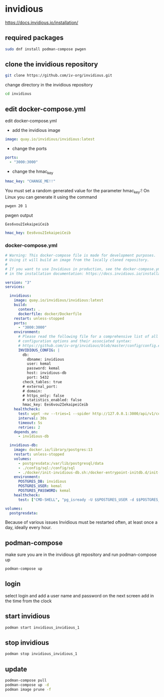 #+STARTUP: content
* invidious

[[https://docs.invidious.io/installation/]]
** required packages

#+begin_src sh
sudo dnf install podman-compose pwgen
#+end_src

** clone the invidious repository

#+begin_src sh
git clone https://github.com/iv-org/invidious.git
#+end_src

change directory in the invidious repository

#+begin_src sh
cd invidious
#+end_src

** edit docker-compose.yml

edit docker-compose.yml

+ add the invidious image

#+begin_src yaml
    image: quay.io/invidious/invidious:latest
#+end_src

+ change the ports

#+begin_src yaml
    ports:
      - "3000:3000"
#+end_src

+ change the hmac_key

#+begin_src yaml
        hmac_key: "CHANGE_ME!!"
#+end_src

You must set a random generated value for the parameter hmac_key:!
On Linux you can generate it using the command

#+begin_src sh
pwgen 20 1
#+end_src

pwgen output

#+begin_example
Ees6vou2IekaipeiCeib
#+end_example


#+begin_src yaml
        hmac_key: Ees6vou2IekaipeiCeib
#+end_src

*** docker-compose.yml 

#+begin_src yaml
# Warning: This docker-compose file is made for development purposes.
# Using it will build an image from the locally cloned repository.
#
# If you want to use Invidious in production, see the docker-compose.yml file provided
# in the installation documentation: https://docs.invidious.io/installation/

version: "3"
services:

  invidious:
    image: quay.io/invidious/invidious:latest
    build:
      context: .
      dockerfile: docker/Dockerfile
    restart: unless-stopped
    ports:
      - "3000:3000"
    environment:
      # Please read the following file for a comprehensive list of all available
      # configuration options and their associated syntax:
      # https://github.com/iv-org/invidious/blob/master/config/config.example.yml
      INVIDIOUS_CONFIG: |
        db:
          dbname: invidious
          user: kemal
          password: kemal
          host: invidious-db
          port: 5432
        check_tables: true
        # external_port:
        # domain:
        # https_only: false
        # statistics_enabled: false
        hmac_key: Ees6vou2IekaipeiCeib
    healthcheck:
      test: wget -nv --tries=1 --spider http://127.0.0.1:3000/api/v1/comments/jNQXAC9IVRw || exit 1
      interval: 30s
      timeout: 5s
      retries: 2
    depends_on:
      - invidious-db

  invidious-db:
    image: docker.io/library/postgres:13
    restart: unless-stopped
    volumes:
      - postgresdata:/var/lib/postgresql/data
      - ./config/sql:/config/sql
      - ./docker/init-invidious-db.sh:/docker-entrypoint-initdb.d/init-invidious-db.sh
    environment:
      POSTGRES_DB: invidious
      POSTGRES_USER: kemal
      POSTGRES_PASSWORD: kemal
    healthcheck:
      test: ["CMD-SHELL", "pg_isready -U $$POSTGRES_USER -d $$POSTGRES_DB"]

volumes:
  postgresdata:
#+end_src

Because of various issues Invidious must be restarted often, at least once a day, ideally every hour.

** podman-compose

make sure you are in the invidious git repository and run podman-compose up

#+begin_src sh
podman-compose up
#+end_src

** login

select login and add a user name and password
on the next screen add in the time from the clock

** start invidious

#+begin_src sh 
podman start invidious_invidious_1
#+end_src

** stop invidious

#+begin_src sh 
podman stop invidious_invidious_1
#+end_src

** update

#+begin_src sh
podman-compose pull
podman-compose up -d
podman image prune -f
#+end_src

